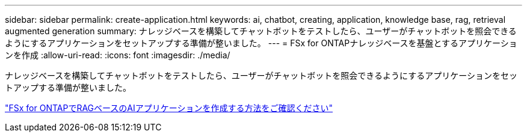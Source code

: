 ---
sidebar: sidebar 
permalink: create-application.html 
keywords: ai, chatbot, creating, application, knowledge base, rag, retrieval augmented generation 
summary: ナレッジベースを構築してチャットボットをテストしたら、ユーザーがチャットボットを照会できるようにするアプリケーションをセットアップする準備が整いました。 
---
= FSx for ONTAPナレッジベースを基盤とするアプリケーションを作成
:allow-uri-read: 
:icons: font
:imagesdir: ./media/


[role="lead"]
ナレッジベースを構築してチャットボットをテストしたら、ユーザーがチャットボットを照会できるようにするアプリケーションをセットアップする準備が整いました。

https://community.netapp.com/t5/Tech-ONTAP-Blogs/How-to-create-a-RAG-based-AI-application-on-FSx-for-ONTAP-with-BlueXP-workload/ba-p/453870["FSx for ONTAPでRAGベースのAIアプリケーションを作成する方法をご確認ください"^]
